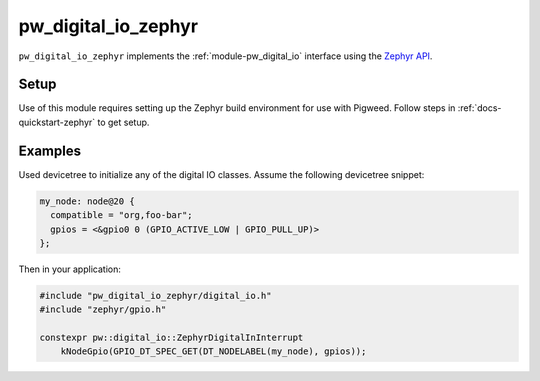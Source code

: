 .. _module-pw_digital_io_zephyr:

====================
pw_digital_io_zephyr
====================
.. pigweed-module::
   :name: pw_digital_io_zephyr

``pw_digital_io_zephyr`` implements the :ref:`module-pw_digital_io` interface
using the `Zephyr API <https://github.com/zephyrproject-rtos/zephyr>`_.

Setup
=====
Use of this module requires setting up the Zephyr build environment for use with
Pigweed. Follow steps in :ref:`docs-quickstart-zephyr` to get setup.

Examples
========
Used devicetree to initialize any of the digital IO classes. Assume the
following devicetree snippet:

.. code-block:: devicetree

   my_node: node@20 {
     compatible = "org,foo-bar";
     gpios = <&gpio0 0 (GPIO_ACTIVE_LOW | GPIO_PULL_UP)>
   };

Then in your application:

.. code-block:: cpp

   #include "pw_digital_io_zephyr/digital_io.h"
   #include "zephyr/gpio.h"

   constexpr pw::digital_io::ZephyrDigitalInInterrupt
       kNodeGpio(GPIO_DT_SPEC_GET(DT_NODELABEL(my_node), gpios));
